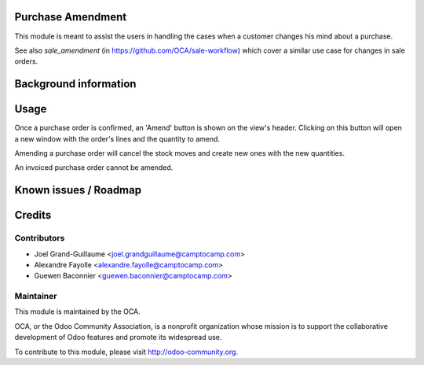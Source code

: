 Purchase Amendment
==============

This module is meant to assist the users in handling the cases when a customer
changes his mind about a purchase.

See also `sale_amendment` (in https://github.com/OCA/sale-workflow)
which cover a similar use case for changes in sale orders.


Background information
======================

Usage
=====

Once a purchase order is confirmed, an 'Amend' button is shown on the
view's header. Clicking on this button will open a new window with the
order's lines and the quantity to amend.

Amending a purchase order will cancel the stock moves and create new
ones with the new quantities.

An invoiced purchase order cannot be amended.

Known issues / Roadmap
======================

Credits
=======

Contributors
------------

* Joel Grand-Guillaume <joel.grandguillaume@camptocamp.com>
* Alexandre Fayolle <alexandre.fayolle@camptocamp.com>
* Guewen Baconnier <guewen.baconnier@camptocamp.com>

Maintainer
----------

.. image:: http://odoo-community.org/logo.png
   :alt: Odoo Community Association
   :target: http://odoo-community.org

This module is maintained by the OCA.

OCA, or the Odoo Community Association, is a nonprofit organization whose
mission is to support the collaborative development of Odoo features and
promote its widespread use.

To contribute to this module, please visit http://odoo-community.org.
